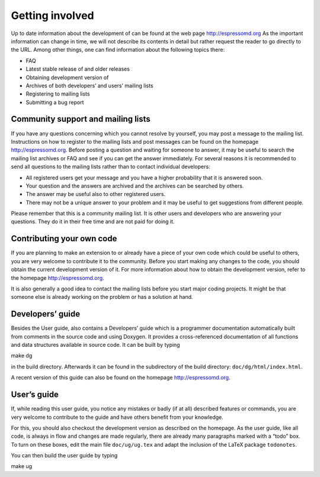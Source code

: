 Getting involved
================

Up to date information about the development of can be found at the web
page http://espressomd.org As the important information can change in
time, we will not describe its contents in detail but rather request the
reader to go directly to the URL. Among other things, one can find
information about the following topics there:

-  FAQ

-  Latest stable release of and older releases

-  Obtaining development version of

-  Archives of both developers’ and users’ mailing lists

-  Registering to mailing lists

-  Submitting a bug report

Community support and mailing lists
-----------------------------------

If you have any questions concerning which you cannot resolve by
yourself, you may post a message to the mailing list. Instructions on
how to register to the mailing lists and post messages can be found on
the homepage http://espressomd.org. Before posting a question and
waiting for someone to answer, it may be useful to search the mailing
list archives or FAQ and see if you can get the answer immediately. For
several reasons it is recommended to send all questions to the mailing
lists rather than to contact individual developers:

-  All registered users get your message and you have a higher
   probability that it is answered soon.

-  Your question and the answers are archived and the archives can be
   searched by others.

-  The answer may be useful also to other registered users.

-  There may not be a unique answer to your problem and it may be useful
   to get suggestions from different people.

Please remember that this is a community mailing list. It is other users
and developers who are answering your questions. They do it in their
free time and are not paid for doing it.

Contributing your own code
--------------------------

If you are planning to make an extension to or already have a piece of
your own code which could be useful to others, you are very welcome to
contribute it to the community. Before you start making any changes to
the code, you should obtain the current development version of it. For
more information about how to obtain the development version, refer to
the homepage http://espressomd.org.

It is also generally a good idea to contact the mailing lists before you
start major coding projects. It might be that someone else is already
working on the problem or has a solution at hand.

Developers’ guide
-----------------

Besides the User guide, also contains a Developers’ guide which is a
programmer documentation automatically built from comments in the source
code and using Doxygen. It provides a cross-referenced documentation of
all functions and data structures available in source code. It can be
built by typing

make dg

in the build directory. Afterwards it can be found in the subdirectory
of the build directory: ``doc/dg/html/index.html``.

A recent version of this guide can also be found on the homepage
http://espressomd.org.

User’s guide
------------

If, while reading this user guide, you notice any mistakes or badly (if
at all) described features or commands, you are very welcome to
contribute to the guide and have others benefit from your knowledge.

For this, you should also checkout the development version as described
on the homepage. As the user guide, like all code, is always in flow and
changes are made regularly, there are already many paragraphs marked
with a “todo” box. To turn on these boxes, edit the main file
``doc/ug/ug.tex`` and adapt the inclusion of the LaTeX package
``todonotes``.

You can then build the user guide by typing

make ug
